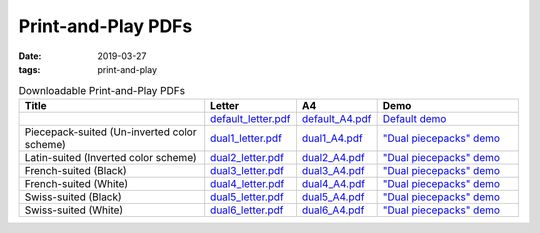 Print-and-Play PDFs
===================

:date: 2019-03-27
:tags: print-and-play

.. list-table:: Downloadable Print-and-Play PDFs
   :header-rows: 1
   :widths: 40, 15, 15, 30

   * - Title
     - Letter
     - A4
     - Demo
   * - 
     - `default_letter.pdf <{static}/images/pnp/default_letter.pdf>`__
     - `default_A4.pdf <{static}/images/pnp/default_A4.pdf>`__
     - `Default demo <{filename}/Demos/default.rst>`__
   * - Piecepack-suited (Un-inverted color scheme)
     - `dual1_letter.pdf <{static}/images/pnp/dual1_letter.pdf>`__
     - `dual1_A4.pdf <{static}/images/pnp/dual1_A4.pdf>`__
     - `"Dual piecepacks" demo <{filename}/Demos/dual.rst>`__
   * - Latin-suited (Inverted color scheme)
     - `dual2_letter.pdf <{static}/images/pnp/dual2_letter.pdf>`__
     - `dual2_A4.pdf <{static}/images/pnp/dual2_A4.pdf>`__
     - `"Dual piecepacks" demo <{filename}/Demos/dual.rst>`__
   * - French-suited (Black)
     - `dual3_letter.pdf <{static}/images/pnp/dual3_letter.pdf>`__
     - `dual3_A4.pdf <{static}/images/pnp/dual3_A4.pdf>`__
     - `"Dual piecepacks" demo <{filename}/Demos/dual.rst>`__
   * - French-suited (White) 
     - `dual4_letter.pdf <{static}/images/pnp/dual4_letter.pdf>`__
     - `dual4_A4.pdf <{static}/images/pnp/dual4_A4.pdf>`__
     - `"Dual piecepacks" demo <{filename}/Demos/dual.rst>`__
   * - Swiss-suited (Black)
     - `dual5_letter.pdf <{static}/images/pnp/dual5_letter.pdf>`__
     - `dual5_A4.pdf <{static}/images/pnp/dual5_A4.pdf>`__
     - `"Dual piecepacks" demo <{filename}/Demos/dual.rst>`__
   * - Swiss-suited (White)
     - `dual6_letter.pdf <{static}/images/pnp/dual6_letter.pdf>`__
     - `dual6_A4.pdf <{static}/images/pnp/dual6_A4.pdf>`__
     - `"Dual piecepacks" demo <{filename}/Demos/dual.rst>`__

